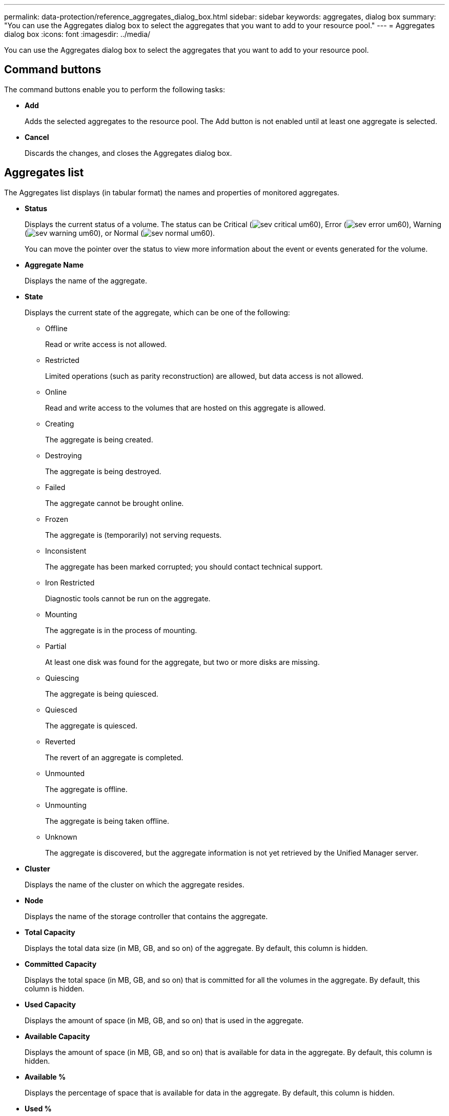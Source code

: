 ---
permalink: data-protection/reference_aggregates_dialog_box.html
sidebar: sidebar
keywords: aggregates, dialog box
summary: "You can use the Aggregates dialog box to select the aggregates that you want to add to your resource pool."
---
= Aggregates dialog box
:icons: font
:imagesdir: ../media/

[.lead]
You can use the Aggregates dialog box to select the aggregates that you want to add to your resource pool.


== Command buttons

The command buttons enable you to perform the following tasks:

* *Add*
+
Adds the selected aggregates to the resource pool. The Add button is not enabled until at least one aggregate is selected.

* *Cancel*
+
Discards the changes, and closes the Aggregates dialog box.

== Aggregates list

The Aggregates list displays (in tabular format) the names and properties of monitored aggregates.

* *Status*
+
Displays the current status of a volume. The status can be Critical (image:../media/sev_critical_um60.png[]), Error (image:../media/sev_error_um60.png[]), Warning (image:../media/sev_warning_um60.png[]), or Normal (image:../media/sev_normal_um60.png[]).
+
You can move the pointer over the status to view more information about the event or events generated for the volume.

* *Aggregate Name*
+
Displays the name of the aggregate.

* *State*
+
Displays the current state of the aggregate, which can be one of the following:

 ** Offline
+
Read or write access is not allowed.

 ** Restricted
+
Limited operations (such as parity reconstruction) are allowed, but data access is not allowed.

 ** Online
+
Read and write access to the volumes that are hosted on this aggregate is allowed.

 ** Creating
+
The aggregate is being created.

 ** Destroying
+
The aggregate is being destroyed.

 ** Failed
+
The aggregate cannot be brought online.

 ** Frozen
+
The aggregate is (temporarily) not serving requests.

 ** Inconsistent
+
The aggregate has been marked corrupted; you should contact technical support.

 ** Iron Restricted
+
Diagnostic tools cannot be run on the aggregate.

 ** Mounting
+
The aggregate is in the process of mounting.

 ** Partial
+
At least one disk was found for the aggregate, but two or more disks are missing.

 ** Quiescing
+
The aggregate is being quiesced.

 ** Quiesced
+
The aggregate is quiesced.

 ** Reverted
+
The revert of an aggregate is completed.

 ** Unmounted
+
The aggregate is offline.

 ** Unmounting
+
The aggregate is being taken offline.

 ** Unknown
+
The aggregate is discovered, but the aggregate information is not yet retrieved by the Unified Manager server.

* *Cluster*
+
Displays the name of the cluster on which the aggregate resides.

* *Node*
+
Displays the name of the storage controller that contains the aggregate.

* *Total Capacity*
+
Displays the total data size (in MB, GB, and so on) of the aggregate. By default, this column is hidden.

* *Committed Capacity*
+
Displays the total space (in MB, GB, and so on) that is committed for all the volumes in the aggregate. By default, this column is hidden.

* *Used Capacity*
+
Displays the amount of space (in MB, GB, and so on) that is used in the aggregate.

* *Available Capacity*
+
Displays the amount of space (in MB, GB, and so on) that is available for data in the aggregate. By default, this column is hidden.

* *Available %*
+
Displays the percentage of space that is available for data in the aggregate. By default, this column is hidden.

* *Used %*
+
Displays the percentage of space that is used by data in the aggregate.

* *RAID Type*
+
Displays the RAID type of the selected volume. The RAID type can be RAID0, RAID4, RAID-DP, RAID-TEC, or Mixed RAID.
